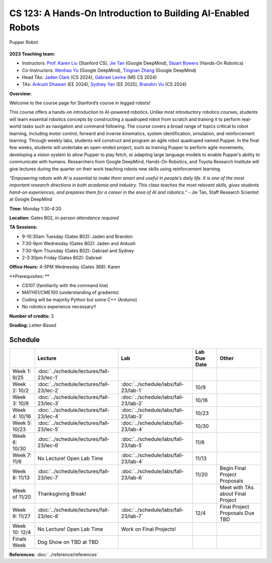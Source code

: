 CS 123: A Hands-On Introduction to Building AI-Enabled Robots
#######################################################

.. figure:: _static/pupper-hero.jpg
    :align: center
    :alt: Pupper

    Pupper Robot

**2023 Teaching team:** 

* Instructors: `Prof. Karen Liu <https://tml.stanford.edu/people/karen-liu>`_ (Stanford CS), `Jie Tan <https://www.jie-tan.net/>`_ (Google DeepMind), `Stuart Bowers <https://handsonrobotics.org/>`_ (Hands-On Robotics)
* Co-Instructors: `Wenhao Yu <https://wenhaoyu.weebly.com/>`_ (Google DeepMind), `Tingnan Zhang <https://www.linkedin.com/in/tingnanzhang/>`_ (Google DeepMind)
* Head TAs: `Jaden Clark <https://jadenvc.github.io/>`_ (CS 2024), `Gabrael Levine <https://www.gabrael.io/>`_ (MS CS 2024)
* TAs: `Ankush Dhawan <https://www.linkedin.com/in/ankush-dhawan/>`_ (EE 2024), `Sydney Yan <https://www.linkedin.com/in/sydney-yan-35b97a1ab/>`_ (EE 2025), `Brandon Vu <https://www.linkedin.com/in/brandon-t-vu/>`_ (CS 2024)

**Overview:**

Welcome to the course page for Stanford’s course in legged robots!

This course offers a hands-on introduction to AI-powered robotics. Unlike most introductory robotics courses, students will learn essential robotics concepts by constructing a quadruped robot from scratch and training it to perform real-world tasks such as navigation and command following. The course covers a broad range of topics critical to robot learning, including motor control, forward and inverse kinematics, system identification, simulation, and reinforcement learning. Through weekly labs, students will construct and program an agile robot quadruped named Pupper. In the final few weeks, students will undertake an open-ended project, such as training Pupper to perform agile movements, developing a vision system to allow Pupper to play fetch, or adapting large language models to enable Pupper’s ability to communicate with humans. Researchers from Google DeepMind, Hands-On Robotics, and Toyota Research Institute will give lectures during the quarter on their work teaching robots new skills using reinforcement learning.

*“Empowering robots with AI is essential to make them smart and useful in people’s daily life. It is one of the most important research directions in both academia and industry. This class teaches the most relevant skills, gives students hand-on experiences, and prepares them for a career in the area of AI and robotics.”* - Jie Tan, Staff Research Scientist at Google DeepMind

**Time:** Monday 1:30-4:20

**Location:** Gates B02, *in-person attendance required*

**TA Sessions:**

* 9-10:30am Tuesday (Gates B02): Jaden and Brandon

* 7:30-9pm Wednesday (Gates B02): Jaden and Ankush

* 7:30-9pm Thursday (Gates B02): Gabrael and Sydney

* 2-3:30pm Friday (Gates B02): Gabrael

**Office Hours:**
4-5PM Wednesday (Gates 368): Karen

**Prerequisites: **

* CS107 (familiarity with the command line) 

* MATH51/CME100 (understanding of gradients)

* Coding will be majority Python but some C++ (Arduino)

* No robotics experience necessary!!

**Number of credits:** 3

**Grading:** Letter-Based



Schedule
===========

+------------------+---------------------------------------------------+-------------------------------------------+------------------+-----------------------------------+
|                  | Lecture                                           | Lab                                       | Lab Due Date     | Other                             |
+==================+===================================================+===========================================+==================+===================================+
| Week 1: 9/25     | :doc:`../schedule/lectures/fall-23/lec-1`         |                                           |                  |                                   |
+------------------+---------------------------------------------------+-------------------------------------------+------------------+-----------------------------------+
| Week 2: 10/2     | :doc:`../schedule/lectures/fall-23/lec-2`         | :doc:`../schedule/labs/fall-23/lab-1`     | 10/9             |                                   |
+------------------+---------------------------------------------------+-------------------------------------------+------------------+-----------------------------------+
| Week 3: 10/9     | :doc:`../schedule/lectures/fall-23/lec-3`         | :doc:`../schedule/labs/fall-23/lab-2`     | 10/16            |                                   |
+------------------+---------------------------------------------------+-------------------------------------------+------------------+-----------------------------------+
| Week 4: 10/16    | :doc:`../schedule/lectures/fall-23/lec-4`         | :doc:`../schedule/labs/fall-23/lab-3`     | 10/23            |                                   |
+------------------+---------------------------------------------------+-------------------------------------------+------------------+-----------------------------------+
| Week 5: 10/23    | :doc:`../schedule/lectures/fall-23/lec-5`         | :doc:`../schedule/labs/fall-23/lab-4`     | 10/30            |                                   |
+------------------+---------------------------------------------------+-------------------------------------------+------------------+-----------------------------------+
| Week 6: 10/30    | :doc:`../schedule/lectures/fall-23/lec-6`         | :doc:`../schedule/labs/fall-23/lab-5`     | 11/6             |                                   |
+------------------+---------------------------------------------------+-------------------------------------------+------------------+-----------------------------------+
| Week 7: 11/6     | No Lecture! Open Lab Time                         | :doc:`../schedule/labs/fall-23/lab-4`     | 11/13            |                                   |
+------------------+---------------------------------------------------+-------------------------------------------+------------------+-----------------------------------+
| Week 8: 11/13    | :doc:`../schedule/lectures/fall-23/lec-7`         | :doc:`../schedule/labs/fall-23/lab-6`     | 11/20            | Begin Final Project Proposals     |
+------------------+---------------------------------------------------+-------------------------------------------+------------------+-----------------------------------+
| Week of 11/20    | Thanksgiving Break!                               |                                           |                  | Meet with TAs about Final Project |
+------------------+---------------------------------------------------+-------------------------------------------+------------------+-----------------------------------+
| Week 9: 11/27    | :doc:`../schedule/lectures/fall-23/lec-8`         | :doc:`../schedule/labs/fall-23/lab-7`     | 12/4             | Final Project Proposals Due TBD   |
+------------------+---------------------------------------------------+-------------------------------------------+------------------+-----------------------------------+
| Week 10: 12/4    | No Lecture! Open Lab Time                         | Work on Final Projects!                   |                  |                                   |
+------------------+---------------------------------------------------+-------------------------------------------+------------------+-----------------------------------+
| Finals Week      | Dog Show on TBD at TBD                            |                                           |                  |                                   |
+------------------+---------------------------------------------------+-------------------------------------------+------------------+-----------------------------------+

**References:** :doc:`../reference/references`
    
